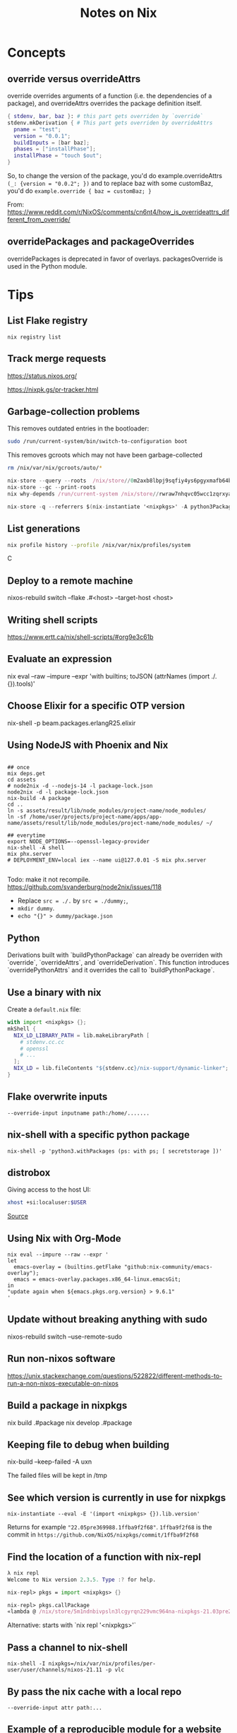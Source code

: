 #+TITLE: Notes on Nix
#+CATEGORY: note
#+TAGS: nix
 
* Concepts
** override versus overrideAttrs

override overrides arguments of a function (i.e. the dependencies of a package), and overrideAttrs overrides the package definition itself.

#+BEGIN_SRC nix
{ stdenv, bar, baz }: # this part gets overriden by `override`
stdenv.mkDerivation { # This part gets overriden by overrideAttrs
  pname = "test";
  version = "0.0.1";
  buildInputs = [bar baz];
  phases = ["installPhase"];
  installPhase = "touch $out";
}
#+END_SRC

So, to change the version of the package, you'd do example.overrideAttrs ~(_: {version = "0.0.2"; })~ and to replace baz with some customBaz, you'd do
~example.override { baz = customBaz; }~

From: https://www.reddit.com/r/NixOS/comments/cn6nt4/how_is_overrideattrs_different_from_override/

** overridePackages and packageOverrides
  overridePackages is deprecated in favor of overlays.
  packagesOverride is used in the Python module.

* Tips

** List Flake registry

~nix registry list~

** Track merge requests

https://status.nixos.org/

https://nixpk.gs/pr-tracker.html

** Garbage-collection problems

This removes outdated entries in the bootloader:
#+BEGIN_SRC sh
  sudo /run/current-system/bin/switch-to-configuration boot
#+END_SRC

This removes gcroots which may not have been garbage-collected
#+BEGIN_SRC sh
    rm /nix/var/nix/gcroots/auto/*
#+END_SRC

#+begin_src nix
nix-store --query --roots  /nix/store//0m2axb8lbpj9sqfiy4ys6pgyxmafb64b-emacs-28.2
nix-store --gc --print-roots
nix why-depends /run/current-system /nix/store//rwraw7nhqvc05wcc1zqrxyaickbrdhnd-ghc-9.2.4
#+end_src

#+begin_src nix
nix-store -q --referrers $(nix-instantiate '<nixpkgs>' -A python3Packages.enamlx)
#+end_src

** List generations

#+BEGIN_SRC sh
nix profile history --profile /nix/var/nix/profiles/system
#+END_SRCC

** Deploy to a remote machine

nixos-rebuild switch --flake .#<host> --target-host <host>

** Writing shell scripts

https://www.ertt.ca/nix/shell-scripts/#org9e3c61b

** Evaluate an expression

nix eval  --raw --impure --expr 'with builtins; toJSON (attrNames (import ./. {}).tools)'

** Choose Elixir for a specific OTP version

nix-shell -p beam.packages.erlangR25.elixir

** Using NodeJS with Phoenix and Nix

#+BEGIN_SRC shell

  ## once
  mix deps.get
  cd assets
  # node2nix -d --nodejs-14 -l package-lock.json
  node2nix -d -l package-lock.json
  nix-build -A package
  cd ..
  ln -s assets/result/lib/node_modules/project-name/node_modules/
  ln -sf /home/user/projects/project-name/apps/app-name/assets/result/lib/node_modules/project-name/node_modules/ ~/

  ## everytime
  export NODE_OPTIONS=--openssl-legacy-provider
  nix-shell -A shell
  mix phx.server
  # DEPLOYMENT_ENV=local iex --name ui@127.0.01 -S mix phx.server 

#+END_SRC

Todo: make it not recompile. https://github.com/svanderburg/node2nix/issues/118

- Replace ~src = ./.~ by ~src = ./dummy;~,
- ~mkdir dummy~.
- ~echo "{}" > dummy/package.json~

** Python
  Derivations built with `buildPythonPackage` can already be overriden with `override`, `overrideAttrs`, and `overrideDerivation`.
  This function introduces `overridePythonAttrs` and it overrides the call to `buildPythonPackage`.

** Use a binary with nix

Create a ~default.nix~ file:

#+begin_src nix
with import <nixpkgs> {};
mkShell {
  NIX_LD_LIBRARY_PATH = lib.makeLibraryPath [
    # stdenv.cc.cc
    # openssl
    # ...
  ];
  NIX_LD = lib.fileContents "${stdenv.cc}/nix-support/dynamic-linker";
}
#+end_src

** Flake overwrite inputs

~--override-input inputname path:/home/.......~

** nix-shell with a specific python package

~nix-shell -p 'python3.withPackages (ps: with ps; [ secretstorage ])'~

** distrobox

Giving access to the host UI:

#+BEGIN_SRC bash
xhost +si:localuser:$USER
#+END_SRC

[[https://github.com/NixOS/nixpkgs/issues/208817#issuecomment-1374742894][Source]]

** Using Nix with Org-Mode

#+begin_src shell
nix eval --impure --raw --expr '
let
  emacs-overlay = (builtins.getFlake "github:nix-community/emacs-overlay");
  emacs = emacs-overlay.packages.x86_64-linux.emacsGit;
in
"update again when ${emacs.pkgs.org.version} > 9.6.1"
'
#+end_src

#+RESULTS:
: update again when 9.6.1 > 9.6.1


** Update without breaking anything with sudo

nixos-rebuild switch --use-remote-sudo

** Run non-nixos software

https://unix.stackexchange.com/questions/522822/different-methods-to-run-a-non-nixos-executable-on-nixos

** Build a package in nixpkgs

nix build .#package
nix develop .#package

** Keeping file to debug when building

nix-build --keep-failed -A uxn

The failed files will be kept in /tmp

** See which version is currently in use for nixpkgs

~nix-instantiate --eval -E '(import <nixpkgs> {}).lib.version'~

Returns for example ~"22.05pre369988.1ffba9f2f68"~. ~1ffba9f2f68~ is the commit
in ~https://github.com/NixOS/nixpkgs/commit/1ffba9f2f68~


** Find the location of a function with nix-repl

#+BEGIN_SRC nix
λ nix repl
Welcome to Nix version 2.3.5. Type :? for help.

nix-repl> pkgs = import <nixpkgs> {} 

nix-repl> pkgs.callPackage
«lambda @ /nix/store/5m1ndnbivpsln3lcgyrqn229vmc964na-nixpkgs-21.03pre255633.c00959877fb/nixpkgs/lib/customisation.nix:117:31»
#+END_SRC

Alternative: starts with `nix repl '<nixpkgs>'`

** Pass a channel to nix-shell

~nix-shell -I nixpkgs=/nix/var/nix/profiles/per-user/user/channels/nixos-21.11 -p vlc~

** By pass the nix cache with a local repo

~--override-input attr path:...~

** Example of a reproducible module for a website

https://git.sealight.xyz/aynish/basant/src/branch/main/flake.nix

** Problem with invalid NAR when using cachix

Try removing the cache:

#+BEGIN_SRC sh
  rm -rf ~/.cache/nix
#+END_SRC

* Resources

- https://journal.platonic.systems/nix-flake-architecture-in-practice/#supporting-forall-architectures
